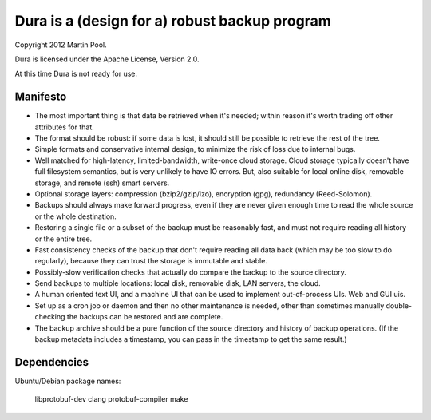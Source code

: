 Dura is a (design for a) robust backup program
##############################################

Copyright 2012 Martin Pool.

Dura is licensed under the Apache License, Version 2.0.

At this time Dura is not ready for use.


Manifesto
*********

* The most important thing is that data be retrieved when it's needed;
  within reason it's worth trading off other attributes for that.

* The format should be robust: if some data is lost, it should still be
  possible to retrieve the rest of the tree.

* Simple formats and conservative internal design, to minimize the risk of
  loss due to internal bugs.

* Well matched for high-latency, limited-bandwidth, write-once cloud
  storage.  Cloud storage typically doesn't have full filesystem semantics, but is very unlikely to have IO errors.  But, also suitable
  for local online disk, removable storage, and remote (ssh) smart servers.

* Optional storage layers: compression (bzip2/gzip/lzo), encryption (gpg),
  redundancy (Reed-Solomon).

* Backups should always make forward progress, even if they are never
  given enough time to read the whole source or the whole destination.

* Restoring a single file or a subset of the backup must be reasonably
  fast, and must not require reading all history or the entire tree.

* Fast consistency checks of the backup that don't require reading
  all data back (which may be too slow to do regularly), because they
  can trust the storage is immutable and stable.

* Possibly-slow verification checks that actually do compare the backup
  to the source directory.

* Send backups to multiple locations: local disk, removable disk,
  LAN servers, the cloud.

* A human oriented text UI, and a machine UI that can be used to implement
  out-of-process UIs.  Web and GUI uis.

* Set up as a cron job or daemon and then no other maintenance is needed,
  other than sometimes manually double-checking the backups can be
  restored and are complete.

* The backup archive should be a pure function of the source directory
  and history of backup operations.  (If the backup metadata includes
  a timestamp, you can pass in the timestamp to get the same result.)


Dependencies
************

Ubuntu/Debian package names:

    libprotobuf-dev
    clang
    protobuf-compiler
    make
